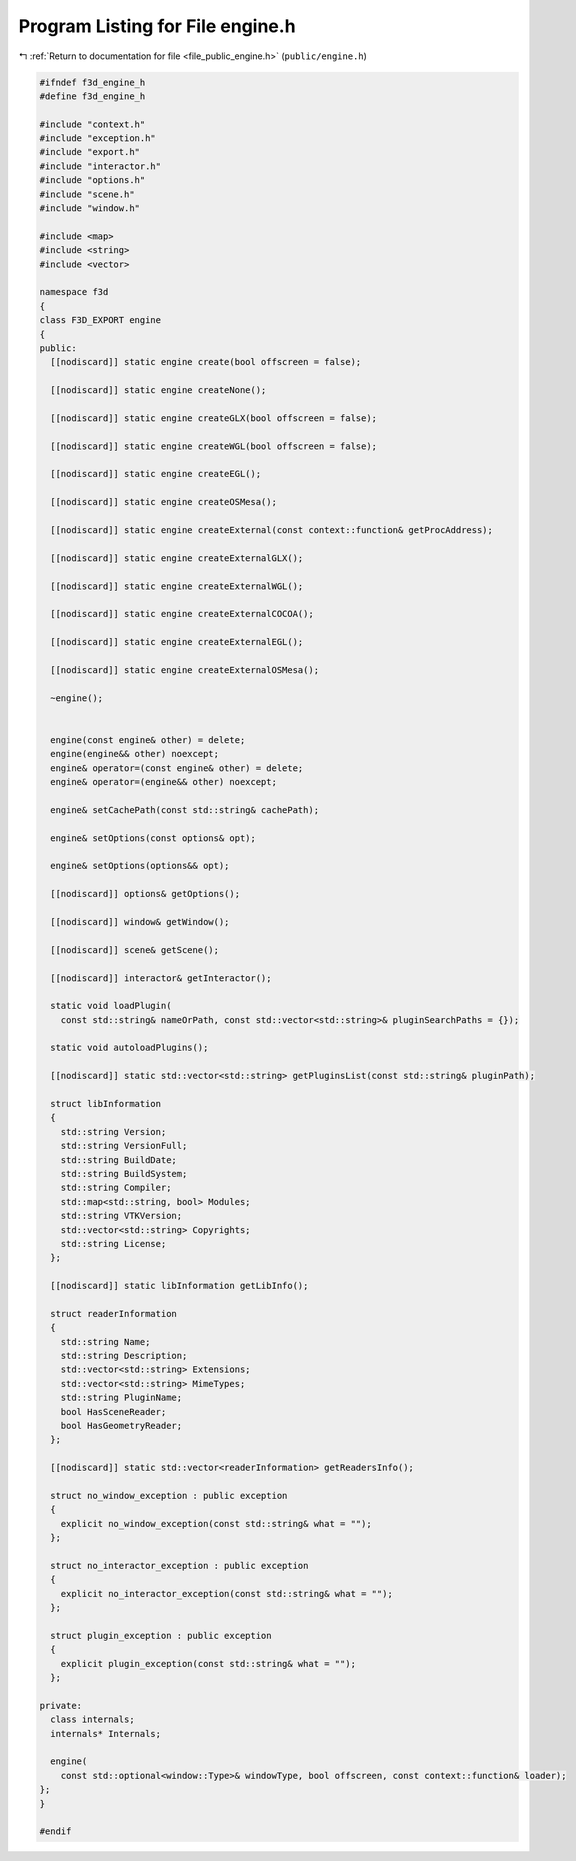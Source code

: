 
.. _program_listing_file_public_engine.h:

Program Listing for File engine.h
=================================

|exhale_lsh| :ref:`Return to documentation for file <file_public_engine.h>` (``public/engine.h``)

.. |exhale_lsh| unicode:: U+021B0 .. UPWARDS ARROW WITH TIP LEFTWARDS

.. code-block:: cpp

   #ifndef f3d_engine_h
   #define f3d_engine_h
   
   #include "context.h"
   #include "exception.h"
   #include "export.h"
   #include "interactor.h"
   #include "options.h"
   #include "scene.h"
   #include "window.h"
   
   #include <map>
   #include <string>
   #include <vector>
   
   namespace f3d
   {
   class F3D_EXPORT engine
   {
   public:
     [[nodiscard]] static engine create(bool offscreen = false);
   
     [[nodiscard]] static engine createNone();
   
     [[nodiscard]] static engine createGLX(bool offscreen = false);
   
     [[nodiscard]] static engine createWGL(bool offscreen = false);
   
     [[nodiscard]] static engine createEGL();
   
     [[nodiscard]] static engine createOSMesa();
   
     [[nodiscard]] static engine createExternal(const context::function& getProcAddress);
   
     [[nodiscard]] static engine createExternalGLX();
   
     [[nodiscard]] static engine createExternalWGL();
   
     [[nodiscard]] static engine createExternalCOCOA();
   
     [[nodiscard]] static engine createExternalEGL();
   
     [[nodiscard]] static engine createExternalOSMesa();
   
     ~engine();
   
   
     engine(const engine& other) = delete;
     engine(engine&& other) noexcept;
     engine& operator=(const engine& other) = delete;
     engine& operator=(engine&& other) noexcept;
   
     engine& setCachePath(const std::string& cachePath);
   
     engine& setOptions(const options& opt);
   
     engine& setOptions(options&& opt);
   
     [[nodiscard]] options& getOptions();
   
     [[nodiscard]] window& getWindow();
   
     [[nodiscard]] scene& getScene();
   
     [[nodiscard]] interactor& getInteractor();
   
     static void loadPlugin(
       const std::string& nameOrPath, const std::vector<std::string>& pluginSearchPaths = {});
   
     static void autoloadPlugins();
   
     [[nodiscard]] static std::vector<std::string> getPluginsList(const std::string& pluginPath);
   
     struct libInformation
     {
       std::string Version;
       std::string VersionFull;
       std::string BuildDate;
       std::string BuildSystem;
       std::string Compiler;
       std::map<std::string, bool> Modules;
       std::string VTKVersion;
       std::vector<std::string> Copyrights;
       std::string License;
     };
   
     [[nodiscard]] static libInformation getLibInfo();
   
     struct readerInformation
     {
       std::string Name;
       std::string Description;
       std::vector<std::string> Extensions;
       std::vector<std::string> MimeTypes;
       std::string PluginName;
       bool HasSceneReader;
       bool HasGeometryReader;
     };
   
     [[nodiscard]] static std::vector<readerInformation> getReadersInfo();
   
     struct no_window_exception : public exception
     {
       explicit no_window_exception(const std::string& what = "");
     };
   
     struct no_interactor_exception : public exception
     {
       explicit no_interactor_exception(const std::string& what = "");
     };
   
     struct plugin_exception : public exception
     {
       explicit plugin_exception(const std::string& what = "");
     };
   
   private:
     class internals;
     internals* Internals;
   
     engine(
       const std::optional<window::Type>& windowType, bool offscreen, const context::function& loader);
   };
   }
   
   #endif
